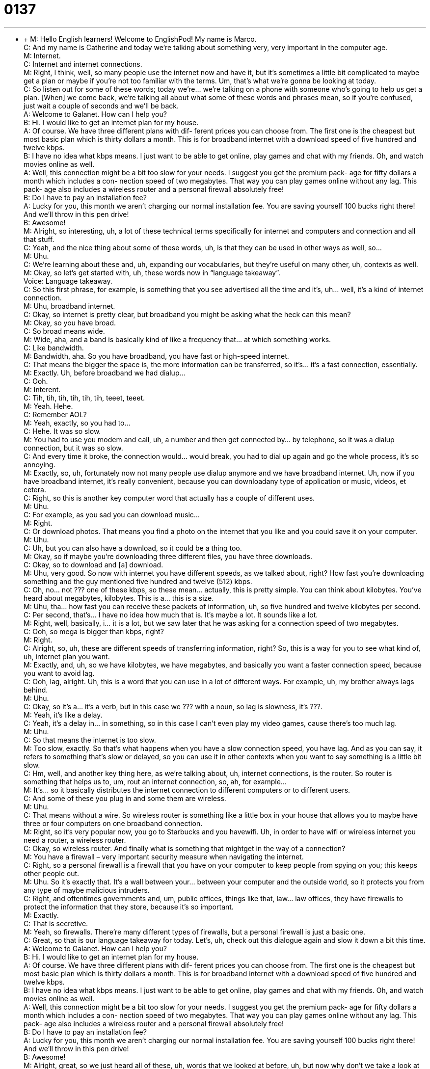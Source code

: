 = 0137
:toc: left
:toclevels: 3
:sectnums:
:stylesheet: ../../../../myAdocCss.css

'''


** +
M: Hello English learners! Welcome to EnglishPod! My name is Marco. +
C: And my name is Catherine and today we’re talking about something very, very 
important in the computer age. +
M: Internet. +
C: Internet and internet connections. +
M: Right, I think, well, so many people use the internet now and have it, but it’s sometimes 
a little bit complicated to maybe get a plan or maybe if you’re not too familiar with the
terms. Um, that’s what we’re gonna be looking at today. +
C: So listen out for some of these words; today we’re… we’re talking on a phone with 
someone who’s going to help us get a plan. [When] we come back, we’re talking all about
what some of these words and phrases mean, so if you’re confused, just wait a couple of
seconds and we’ll be back. +
A: Welcome to Galanet. How can I help you? +
B: Hi. I would like to get an internet plan for my 
house. +
A: Of course. We have three different plans with dif- 
ferent prices you can choose from. The first one
is the cheapest but most basic plan which is thirty
dollars a month. This is for broadband internet
with a download speed of five hundred and twelve
kbps. +
B: I have no idea what kbps means. I just want to be 
able to get online, play games and chat with my
friends. Oh, and watch movies online as well. +
A: Well, this connection might be a bit too slow for 
your needs. I suggest you get the premium pack-
age for fifty dollars a month which includes a con-
nection speed of two megabytes. That way you
can play games online without any lag. This pack-
age also includes a wireless router and a personal
firewall absolutely free! +
B: Do I have to pay an installation fee? +
A: Lucky for you, this month we aren’t charging our 
normal installation fee. You are saving yourself
100 bucks right there! And we’ll throw in this pen
drive! +
B: Awesome! +
M: Alright, so interesting, uh, a lot of these technical terms specifically for internet and 
computers and connection and all that stuff. +
C: Yeah, and the nice thing about some of these words, uh, is that they can be used in 
other ways as well, so… +
M: Uhu. +
C: We’re learning about these and, uh, expanding our vocabularies, but they’re useful on 
many other, uh, contexts as well. +
M: Okay, so let’s get started with, uh, these words now in “language takeaway”. +
Voice: Language takeaway. +
C: So this first phrase, for example, is something that you see advertised all the time and 
it’s, uh… well, it’s a kind of internet connection. +
M: Uhu, broadband internet. +
C: Okay, so internet is pretty clear, but broadband you might be asking what the heck 
can this mean? +
M: Okay, so you have broad. +
C: So broad means wide. +
M: Wide, aha, and a band is basically kind of like a frequency that… at which something 
works. +
C: Like bandwidth. +
M: Bandwidth, aha. So you have broadband, you have fast or high-speed internet. +
C: That means the bigger the space is, the more information can be transferred, so it’s… it’s 
a fast connection, essentially. +
M: Exactly. Uh, before broadband we had dialup… +
C: Ooh. +
M: Interent. +
C: Tih, tih, tih, tih, tih, tih, teeet, teeet. +
M: Yeah. Hehe. +
C: Remember AOL? +
M: Yeah, exactly, so you had to… +
C: Hehe. It was so slow. +
M: You had to use you modem and call, uh, a number and then get connected by… by 
telephone, so it was a dialup connection, but it was so slow. +
C: And every time it broke, the connection would… would break, you had to dial up again 
and go the whole process, it’s so annoying. +
M: Exactly, so, uh, fortunately now not many people use dialup anymore and we have 
broadband internet. Uh, now if you have broadband internet, it’s really convenient, because
you can downloadany type of application or music, videos, et cetera. +
C: Right, so this is another key computer word that actually has a couple of different uses. +
M: Uhu. +
C: For example, as you sad you can download music… +
M: Right. +
C: Or download photos. That means you find a photo on the internet that you like and you 
could save it on your computer. +
M: Uhu. +
C: Uh, but you can also have a download, so it could be a thing too. +
M: Okay, so if maybe you’re downloading three different files, you have three downloads. +
C: Okay, so to download and [a] download. +
M: Uhu, very good. So now with internet you have different speeds, as we talked about, 
right? How fast you’re downloading something and the guy mentioned five hundred and
twelve (512) kbps. +
C: Oh, no… not ??? one of these kbps, so these mean… actually, this is pretty simple. You 
can think about kilobytes. You’ve heard about megabytes, kilobytes. This is a… this is a size. +
M: Uhu, tha… how fast you can receive these packets of information, uh, so five hundred 
and twelve kilobytes per second. +
C: Per second, that’s… I have no idea how much that is. It’s maybe a lot. It sounds like a 
lot. +
M: Right, well, basically, i… it is a lot, but we saw later that he was asking for a connection 
speed of two megabytes. +
C: Ooh, so mega is bigger than kbps, right? +
M: Right. +
C: Alright, so, uh, these are different speeds of transferring information, right? So, this is a 
way for you to see what kind of, uh, internet plan you want. +
M: Exactly, and, uh, so we have kilobytes, we have megabytes, and basically you want a 
faster connection speed, because you want to avoid lag. +
C: Ooh, lag, alright. Uh, this is a word that you can use in a lot of different ways. For 
example, uh, my brother always lags behind. +
M: Uhu. +
C: Okay, so it’s a… it’s a verb, but in this case we ??? with a noun, so lag is slowness, 
it’s ???. +
M: Yeah, it’s like a delay. +
C: Yeah, it’s a delay in… in something, so in this case I can’t even play my video games, 
cause there’s too much lag. +
M: Uhu. +
C: So that means the internet is too slow. +
M: Too slow, exactly. So that’s what happens when you have a slow connection speed, you 
have lag. And as you can say, it refers to something that’s slow or delayed, so you can use
it in other contexts when you want to say something is a little bit slow. +
C: Hm, well, and another key thing here, as we’re talking about, uh, internet connections, is 
the router. So router is something that helps us to, um, rout an internet connection, so,
ah, for example… +
M: It’s… so it basically distributes the internet connection to different computers or to 
different users. +
C: And some of these you plug in and some them are wireless. +
M: Uhu. +
C: That means without a wire. So wireless router is something like a little box in your 
house that allows you to maybe have three or four computers on one broadband
connection. +
M: Right, so it’s very popular now, you go to Starbucks and you havewifi. Uh, in order to 
have wifi or wireless internet you need a router, a wireless router. +
C: Okay, so wireless router. And finally what is something that mightget in the way of a 
connection? +
M: You have a firewall – very important security measure when navigating the internet. +
C: Right, so a personal firewall is a firewall that you have on your computer to keep people 
from spying on you; this keeps other people out. +
M: Uhu. So it’s exactly that. It’s a wall between your… between your computer and the 
outside world, so it protects you from any type of maybe malicious intruders. +
C: Right, and oftentimes governments and, um, public offices, things like that, law… law 
offices, they have firewalls to protect the information that they store, because it’s so
important. +
M: Exactly. +
C: That is secretive. +
M: Yeah, so firewalls. There’re many different types of firewalls, but a personal firewall is 
just a basic one. +
C: Great, so that is our language takeaway for today. Let’s, uh, check out this dialogue 
again and slow it down a bit this time. +
A: Welcome to Galanet. How can I help you? +
B: Hi. I would like to get an internet plan for my 
house. +
A: Of course. We have three different plans with dif- 
ferent prices you can choose from. The first one
is the cheapest but most basic plan which is thirty
dollars a month. This is for broadband internet
with a download speed of five hundred and twelve
kbps. +
B: I have no idea what kbps means. I just want to be 
able to get online, play games and chat with my
friends. Oh, and watch movies online as well. +
A: Well, this connection might be a bit too slow for 
your needs. I suggest you get the premium pack-
age for fifty dollars a month which includes a con-
nection speed of two megabytes. That way you
can play games online without any lag. This pack-
age also includes a wireless router and a personal
firewall absolutely free! +
B: Do I have to pay an installation fee? +
A: Lucky for you, this month we aren’t charging our 
normal installation fee. You are saving yourself
100 bucks right there! And we’ll throw in this pen
drive! +
B: Awesome! +
M: Alright, great, so we just heard all of these, uh, words that we looked at before, uh, but 
now why don’t we take a look at some of these phrases, ah, in “fluency builder”? +
Voice: Fluency builder. +
C: What’s this first one? I can’t read, uh… +
M: I have no idea. +
C: Wh… didn’t you write it down? Marco. +
M: Hehe. I have no idea what you’re talking about. +
C: Hehe. Alright, and I’m kidding, so I have no idea, this is a… this is… well, it’s gonna 
treat this is a phrase that gets, uh, said that as is. +
M: Uhu. +
C: We’re not gonna take bits and pieces of it, uh, so “I have no idea” or “he has no idea” is 
a way of saying, Listen… +
M: I don’t know. +
C: I don’t know; I really don’t know. +
M: Right, the guy was talking about kbps and all these things and… and the other guy was 
like “I have no idea what you’re talking about; I don’t understand”. +
C: And I can… I can definitely empathize. +
M: You can relate. +
C: Yeah. Well, we leave that for another one. +
M: Hehe. +
C: Uh, but after this we’ve got, uh, bucks, aright, so bucks. What… is this slang? +
M: Bucks, a hundred bucks, two hundred bucks. +
C: A lot of money. +
M: Right, so bucks is basically another way of saying dollars. +
C: Alright, so this is a way for… well, this is a way that most Americans talk about money. +
M: Uhu. +
C: It’s, uh, one buck is one US dollar. +
M: Uhu. +
C: Alright, so, uh, can I borrow ten bucks, Marco? +
M: Right. Oh, yeah, sure, here you go. +
C: Cool. +
M: Now, bucks, you can only use it for American currency, right? You can’t use it for like 
Euros or… +
C: No, no, no. +
M: You can’t say like ten Euros would be ten bucks. +
C: No, no, no, no. Usually you say this about American dollars and you say this, uh, just 
when you’re hanging out or “how much does this cost?” Oh, five bucks. +
M: Uhu. +
C: Yeah, but… +
M: Very good. So the guy was telling him about, uh, the price of the internet and everything 
and he said that he’s gonna throw in a pen drive, right? +
C: He’s gonna throw it? What is this… +
M: He’s gonna throw it at him. No he’s gonna… +
C: Hehe. +
M: Throw in a pen drive for free. +
C: Oh, sweet, so throw in means to, uh… to add. +
M: Or include. +
C: Include, so… +
M: Uhu. +
C: Um, listen, sir, here’s your large popcorn and I’m gonna throw in a small diet coke for 
free. +
M: Wow. So you… +
C: Not generous ???. +
M: Hehe. So you throw in something it’s… you include it for free, right? +
C: Exactly, so this is usually a complimentary item. +
M: Uhu. Great, I think, uh, this word is really interesting, or this phrase, so why don’t we 
listen to a couple of other examples usingthrow in? +
Voice: Example one. +
A: If you buy two pizzas, we will throw in another one for free. +
Voice: Example two. +
B: Tell you what, I’ll buy this computer if you throw in a pair of headphones, deal? +
Voice: Example three. +
C: The salesman threw in a subscription to the local newspaper for buying his product. Isn’t 
that great? +
M: Alright, great, so, uh, good examples. I think it’s clear now, the phrases, all these words 
related to the internet. +
C: Absolutely, and so useful. +
M: Right, so why don’t we listen to this dialogue for the last time and then we’ll come back 
and talk a little bit more. +
A: Welcome to Galanet. How can I help you? +
B: Hi. I would like to get an internet plan for my 
house. +
A: Of course. We have three different plans with dif- 
ferent prices you can choose from. The first one
is the cheapest but most basic plan which is thirty
dollars a month. This is for broadband internet
with a download speed of five hundred and twelve
kbps. +
B: I have no idea what kbps means. I just want to be 
able to get online, play games and chat with my
friends. Oh, and watch movies online as well. +
A: Well, this connection might be a bit too slow for 
your needs. I suggest you get the premium pack-
age for fifty dollars a month which includes a con-
nection speed of two megabytes. That way you
can play games online without any lag. This pack-
age also includes a wireless router and a personal
firewall absolutely free! +
B: Do I have to pay an installation fee? +
A: Lucky for you, this month we aren’t charging our 
normal installation fee. You are saving yourself
100 bucks right there! And we’ll throw in this pen
drive! +
B: Awesome! +
M: So the internet, it’s a big deal nowadays and now you can do so much on it, not only 
navigate websites anymore, but watch movies, download applications, uh, photos,
Facebook, all this type of things nowadays you can you on the internet. +
C: You can even do it from your phone like when you’re in the bathroom or on the train. +
M: Hehe. +
C: I mean it’s scary. There’s… we’re always connected. +
M: Right, so it’s… it’s interesting, you’re always connected, you’re always online with people 
and, uh, it’s actually very noticeable when you maybe live somewhere else. Before you used
to have to write letters. I don’t think many people re… receive handwritten letters anymore. +
C: Never, I’m… I’m speaking for myself, I’ve never receive an… and I don’t write them 
either, so… +
M: Yeah. +
C: I guess I’m guilty of it. +
M: So now people just send e-mails. Obviously, it’s more convenient, but, uh, maybe it’s a 
little bit less significant maybe than actually going to the post office or taking the time to
write a letter, going to the post office and stuff. +
C: Well, I don’t know, there’s something nice of having a physical thing you can hold on to, 
but I wonder if one day we’re gonna forget how to write. +
M: Yeah. +
C: You know, like write with a pen. +
M: With a pen and pencil, exactly. +
C: We’re gonna have these little PDAs and these little iPhones and they’re gonna just… 
we’re gonna talk and they’re gonna take everything down in note form for you. +
M: Well, now it’s kind of happening with, uh, the Kindle, right? Now you can have books on 
this, uh, electronic device… +
C: Uhu. +
M: That lets you read through them and, huh… +
C: You can carry a hundred books with you. +
M: Exactly. +
C: To the beach. +
M: So now you don’t even really need physical books anymore, which is good on… in… on 
some level, because, you know, you’re saving trees and, uh, space and all that stuff, but… +
C: But there’s something, I don’t know, physical about reading a book: you hold it; you flip 
the pages; you know how many pages you have left. +
M: Hehe. +
C: I don’t know, we’ll see. Maybe I’ll be a convert one day, but for now, I’m good with 
paper books. +
M: Alright, so, well, what do you guys think about the internet? About, uh, electronic books? +
C: You can also tell us any problems or confusion you have with the things that we talked 
about today. Uh, hopefully, everything is clear, but if not, we are here to answer your
questions; we like to do so, so check out our website englishpod.com. +
M: Alright, we’ll see you guys there and until next time… +
C: Goodbye everyone! +
M: Bye! 
 
